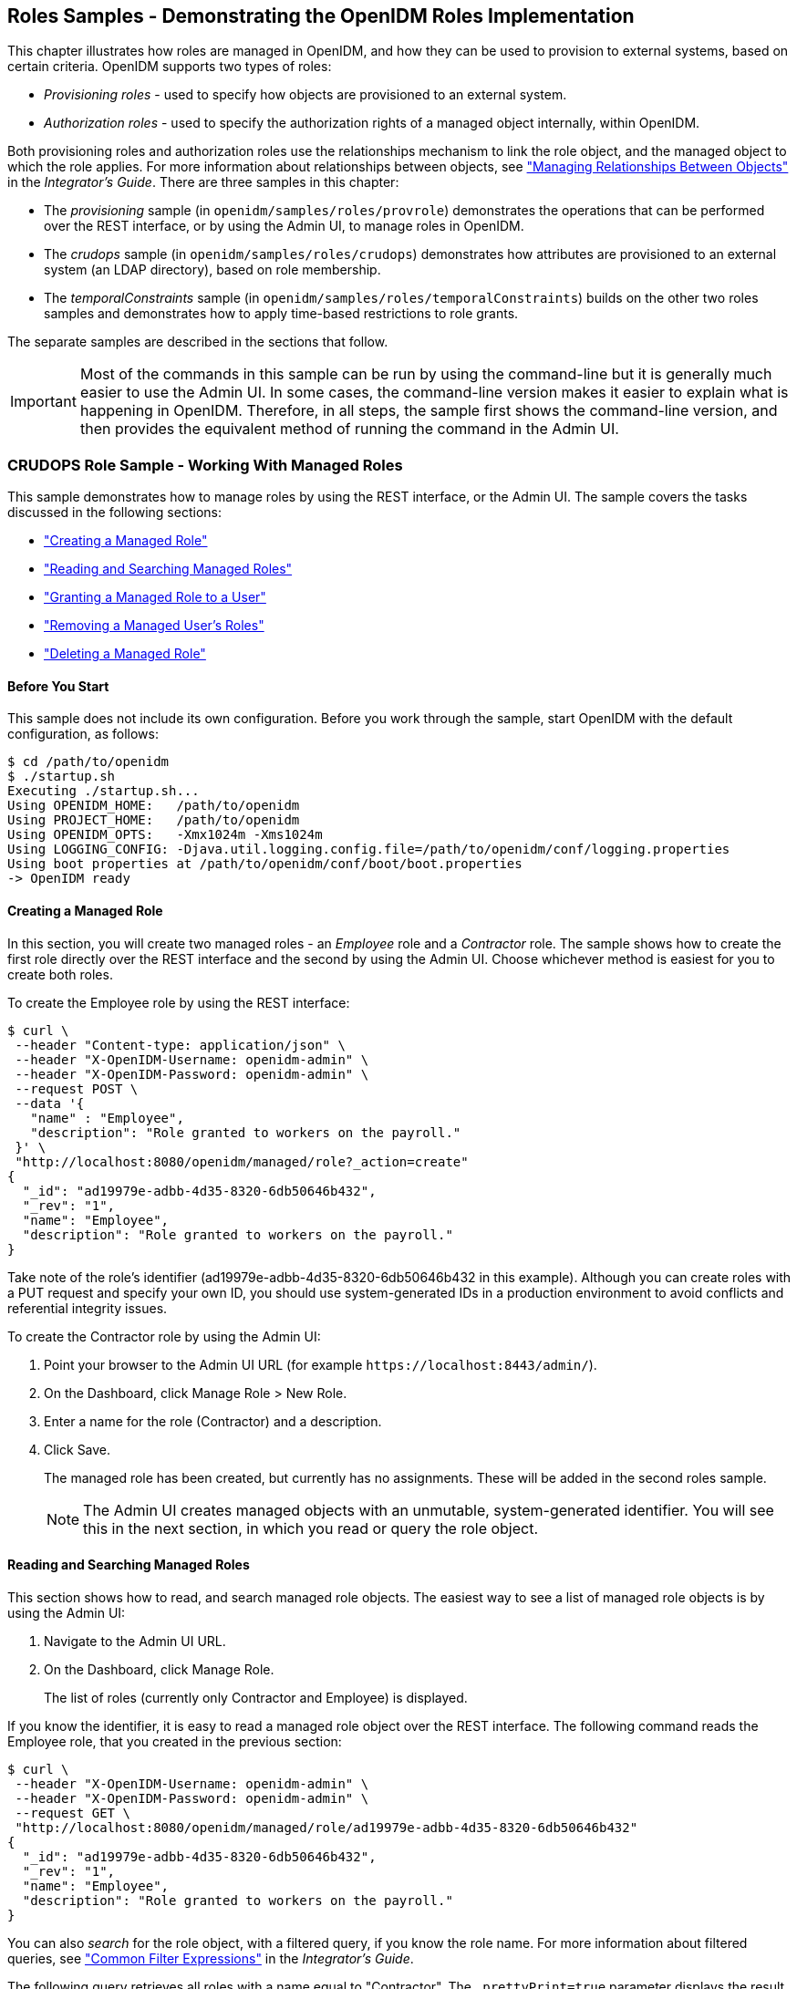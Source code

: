 ////
  The contents of this file are subject to the terms of the Common Development and
  Distribution License (the License). You may not use this file except in compliance with the
  License.
 
  You can obtain a copy of the License at legal/CDDLv1.0.txt. See the License for the
  specific language governing permission and limitations under the License.
 
  When distributing Covered Software, include this CDDL Header Notice in each file and include
  the License file at legal/CDDLv1.0.txt. If applicable, add the following below the CDDL
  Header, with the fields enclosed by brackets [] replaced by your own identifying
  information: "Portions copyright [year] [name of copyright owner]".
 
  Copyright 2017 ForgeRock AS.
  Portions Copyright 2024 3A Systems LLC.
////

:figure-caption!:
:example-caption!:
:table-caption!:


[#chap-roles-sample]
== Roles Samples - Demonstrating the OpenIDM Roles Implementation

This chapter illustrates how roles are managed in OpenIDM, and how they can be used to provision to external systems, based on certain criteria.
OpenIDM supports two types of roles:

* __Provisioning roles__ - used to specify how objects are provisioned to an external system.

* __Authorization roles__ - used to specify the authorization rights of a managed object internally, within OpenIDM.

Both provisioning roles and authorization roles use the relationships mechanism to link the role object, and the managed object to which the role applies. For more information about relationships between objects, see xref:../integrators-guide/chap-users-groups-roles.adoc#managing-relationships["Managing Relationships Between Objects"] in the __Integrator's Guide__.
There are three samples in this chapter:

* The __provisioning__ sample (in `openidm/samples/roles/provrole`) demonstrates the operations that can be performed over the REST interface, or by using the Admin UI, to manage roles in OpenIDM.

* The __crudops__ sample (in `openidm/samples/roles/crudops`) demonstrates how attributes are provisioned to an external system (an LDAP directory), based on role membership.

* The __temporalConstraints__ sample (in `openidm/samples/roles/temporalConstraints`) builds on the other two roles samples and demonstrates how to apply time-based restrictions to role grants.

The separate samples are described in the sections that follow.

[IMPORTANT]
====
Most of the commands in this sample can be run by using the command-line but it is generally much easier to use the Admin UI. In some cases, the command-line version makes it easier to explain what is happening in OpenIDM. Therefore, in all steps, the sample first shows the command-line version, and then provides the equivalent method of running the command in the Admin UI.
====

[#sample-roles-crudops]
=== CRUDOPS Role Sample - Working With Managed Roles

This sample demonstrates how to manage roles by using the REST interface, or the Admin UI. The sample covers the tasks discussed in the following sections:

* xref:#crudops-create-role["Creating a Managed Role"]

* xref:#crudops-read-role["Reading and Searching Managed Roles"]

* xref:#crudops-assign-role["Granting a Managed Role to a User"]

* xref:#crudops-remove-assignment["Removing a Managed User's Roles"]

* xref:#crudops-delete-role["Deleting a Managed Role"]


[#roles-before-you-start]
==== Before You Start

This sample does not include its own configuration. Before you work through the sample, start OpenIDM with the default configuration, as follows:

[source, console]
----
$ cd /path/to/openidm
$ ./startup.sh
Executing ./startup.sh...
Using OPENIDM_HOME:   /path/to/openidm
Using PROJECT_HOME:   /path/to/openidm
Using OPENIDM_OPTS:   -Xmx1024m -Xms1024m
Using LOGGING_CONFIG: -Djava.util.logging.config.file=/path/to/openidm/conf/logging.properties
Using boot properties at /path/to/openidm/conf/boot/boot.properties
-> OpenIDM ready
----


[#crudops-create-role]
==== Creating a Managed Role

In this section, you will create two managed roles - an __Employee__ role and a __Contractor__ role. The sample shows how to create the first role directly over the REST interface and the second by using the Admin UI. Choose whichever method is easiest for you to create both roles.

To create the Employee role by using the REST interface:

[source, console]
----
$ curl \
 --header "Content-type: application/json" \
 --header "X-OpenIDM-Username: openidm-admin" \
 --header "X-OpenIDM-Password: openidm-admin" \
 --request POST \
 --data '{
   "name" : "Employee",
   "description": "Role granted to workers on the payroll."
 }' \
 "http://localhost:8080/openidm/managed/role?_action=create"
{
  "_id": "ad19979e-adbb-4d35-8320-6db50646b432",
  "_rev": "1",
  "name": "Employee",
  "description": "Role granted to workers on the payroll."
}
----
Take note of the role's identifier (ad19979e-adbb-4d35-8320-6db50646b432 in this example). Although you can create roles with a PUT request and specify your own ID, you should use system-generated IDs in a production environment to avoid conflicts and referential integrity issues.

====
To create the Contractor role by using the Admin UI:

. Point your browser to the Admin UI URL (for example `\https://localhost:8443/admin/`).

. On the Dashboard, click Manage Role > New Role.

. Enter a name for the role (Contractor) and a description.

. Click Save.
+
The managed role has been created, but currently has no assignments. These will be added in the second roles sample.
+

[NOTE]
======
The Admin UI creates managed objects with an unmutable, system-generated identifier. You will see this in the next section, in which you read or query the role object.
======

====


[#crudops-read-role]
==== Reading and Searching Managed Roles

This section shows how to read, and search managed role objects.
The easiest way to see a list of managed role objects is by using the Admin UI:

. Navigate to the Admin UI URL.

. On the Dashboard, click Manage Role.
+
The list of roles (currently only Contractor and Employee) is displayed.

If you know the identifier, it is easy to read a managed role object over the REST interface. The following command reads the Employee role, that you created in the previous section:

[source, console]
----
$ curl \
 --header "X-OpenIDM-Username: openidm-admin" \
 --header "X-OpenIDM-Password: openidm-admin" \
 --request GET \
 "http://localhost:8080/openidm/managed/role/ad19979e-adbb-4d35-8320-6db50646b432"
{
  "_id": "ad19979e-adbb-4d35-8320-6db50646b432",
  "_rev": "1",
  "name": "Employee",
  "description": "Role granted to workers on the payroll."
}
----
You can also __search__ for the role object, with a filtered query, if you know the role name. For more information about filtered queries, see xref:../integrators-guide/chap-data.adoc#query-filters["Common Filter Expressions"] in the __Integrator's Guide__.

The following query retrieves all roles with a name equal to "Contractor". The `_prettyPrint=true` parameter displays the result in a format that is easy to read:

[source, console]
----
$ curl \
 --header "X-OpenIDM-Username: openidm-admin" \
 --header "X-OpenIDM-Password: openidm-admin" \
 --request GET \
 "http://localhost:8080/openidm/managed/role?_queryFilter=/name+eq+'Contractor'&_prettyPrint=true"

{
  "result": [
    {
      "_id": "b02d2531-5066-415e-bc90-31fe57e02322",
      "_rev": "1",
      "name": "Contractor",
      "description": "Role granted to contract workers."
    }
  ],
 ...
}
----
To retrieve a list of all the managed roles that have been defined, query the `managed/role` endpoint, as follows:

[source, console]
----
$ curl \
 --header "X-OpenIDM-Username: openidm-admin" \
 --header "X-OpenIDM-Password: openidm-admin" \
 --request GET \
 "http://localhost:8080/openidm/managed/role?_queryFilter=true&_prettyPrint=true"

{
  "result" : [ {
    "_id" : "ad19979e-adbb-4d35-8320-6db50646b432",
    "_rev" : "1",
    "name" : "Employee",
    "description" : "Role granted to workers on the payroll."
  }, {
    "_id" : "b02d2531-5066-415e-bc90-31fe57e02322",
    "_rev" : "1",
    "name" : "Contractor",
    "description" : "Role granted to contract workers."
  } ],
  ...
}
----


[#crudops-assign-role]
==== Granting a Managed Role to a User

For a role to be useful, it must be granted to a managed user. This section creates a new managed user entry, Felicitas Doe, then assigns the Employee role, created in the previous section, to Felicitas's user entry.

====

. Create the user entry over REST, as follows:
+

[source, console]
----
$ curl \
 --header "Content-type: application/json" \
 --header "X-OpenIDM-Username: openidm-admin" \
 --header "X-OpenIDM-Password: openidm-admin" \
 --request POST \
 --data '{
   "mail":"fdoe@example.com",
   "sn":"Doe",
   "telephoneNumber":"555-1234",
   "userName":"fdoe",
   "givenName":"Felicitas",
   "description":"Felicitas Doe",
   "displayName":"fdoe"
   }' \
 "http://localhost:8080/openidm/managed/user?_action=create"
{
  "_id": "837085ae-766e-417c-9b7e-c36eee4352a3",
  "_rev": "1",
  "mail": "fdoe@example.com",
  "sn": "Doe",
  "telephoneNumber": "555-1234",
  "userName": "fdoe",
  "givenName": "Felicitas",
  "description": "Felicitas Doe",
  "displayName": "fdoe",
  "accountStatus": "active",
  "effectiveRoles": [],
  "effectiveAssignments": []
}
----
+
Note that Felicitas has no `effectiveRoles` or `effectiveAssignments` by default.
+

[TIP]
======
Create the user entry in the Admin UI:

* Click Manage User > New User from the Dashboard.

======

. Grant the Employee role to Felicitas's entry by sending a PATCH request to update her entry, and providing a pointer to the role ID:
+

[source, console]
----
$ curl \
 --header "Content-type: application/json" \
 --header "X-OpenIDM-Username: openidm-admin" \
 --header "X-OpenIDM-Password: openidm-admin" \
 --request PATCH \
 --data '[
   {
     "operation" : "add",
     "field" : "/roles/-",
     "value" : {"_ref": "managed/role/ad19979e-adbb-4d35-8320-6db50646b432"}
   }
 ]' \
 "http://localhost:8080/openidm/managed/user/837085ae-766e-417c-9b7e-c36eee4352a3"
{
  "_id": "837085ae-766e-417c-9b7e-c36eee4352a3",
  "_rev": "2",
  "mail": "fdoe@example.com",
  "sn": "Doe",
  "telephoneNumber": "555-1234",
  "userName": "fdoe",
  "givenName": "Felicitas",
  "description": "Felicitas Doe",
  "displayName": "fdoe",
  "accountStatus": "active",
  "effectiveRoles": [
    {
      "_ref": "managed/role/ad19979e-adbb-4d35-8320-6db50646b432"
    }
  ],
  "effectiveAssignments": []
}
----
+

[TIP]
======
Grant the role in the Admin UI:

.. Select Manage > User and click on fdoe's entry.

.. Click Provisioning Roles, select the Employee role and click Add Role.

OR

.. Select Manage > Role and click on the Employee Role.

.. Select the Role Members tab, click Add Role Members, browse for fdoe's entry, and click Add.

======

. Now, query Felicitas's entry to return her `roles` and __effectiveRoles__.
+
The `effectiveRoles` property is a virtual property whose value is calculated based on the roles that have been granted to a user, either manually as in this example, or dynamically, through a script or condition. For more information about dynamically granted roles, see xref:../integrators-guide/chap-users-groups-roles.adoc#granting-roles-dynamically["Granting Roles Dynamically"] in the __Integrator's Guide__.
+

[source, console]
----
$ curl \
 --header "X-OpenIDM-Username: openidm-admin" \
 --header "X-OpenIDM-Password: openidm-admin" \
 --request GET \
 "http://localhost:8080/openidm/managed/user?_queryFilter=/givenName+eq+'Felicitas'&_fields=_id,userName,roles,effectiveRoles"
{
  "result" : [ {
    "_id" : "837085ae-766e-417c-9b7e-c36eee4352a3",
    "_rev" : "2",
    "userName" : "fdoe",
    "roles" : [ {
      "_ref": "managed/role/ad19979e-adbb-4d35-8320-6db50646b432",
      "_refProperties": {
        "_id": "4a42cd0b-d5d0-47e9-81e7-513aed74f6bc",
        "_rev": "1"
      } ],
    "effectiveRoles" : [ {
      "_ref" : "managed/role/ad19979e-adbb-4d35-8320-6db50646b432"
    } ]
  } ],
...
}
----
+
Note that Felicitas's `roles` and `effectiveRoles` attributes both show the reference to the `Employee` role ID.

====


[#crudops-remove-assignment]
==== Removing a Managed User's Roles

Imagine that the Employee role was erroneously granted to Felicitas, and must be removed from her user entry.

To remove a granted role from a managed user, send a DELETE request to the user entry, specifying the ID of the __relationship__ that must be removed. Note that this is not the ID of the role.

The request to remove the Employee role from Felicitas's entry is as follows:

[source, console]
----
$ curl \
 --header "X-OpenIDM-Username: openidm-admin" \
 --header "X-OpenIDM-Password: openidm-admin" \
 --request DELETE \
 "http://localhost:8080/openidm/managed/user/837085ae-766e-417c-9b7e-c36eee4352a3/roles/4a42cd0b-d5d0-47e9-81e7-513aed74f6bc"
{
  "_ref": "managed/role/ad19979e-adbb-4d35-8320-6db50646b432",
  "_refProperties": {
    "_id": "4a42cd0b-d5d0-47e9-81e7-513aed74f6bc",
    "_rev": "1"
  }
}
----
If you query Felicitas's entry again, you will notice that her `roles` and `effectiveRoles` properties are now empty:

[source, console]
----
$ curl \
 --header "X-OpenIDM-Username: openidm-admin" \
 --header "X-OpenIDM-Password: openidm-admin" \
 --request GET \
 "http://localhost:8080/openidm/managed/user?_queryFilter=/givenName+eq+'Felicitas'&_fields=_id,userName,roles,effectiveRoles"
{
  "result" : [ {
    "_id" : "837085ae-766e-417c-9b7e-c36eee4352a3",
    "_rev" : "2",
    "userName" : "fdoe",
    "roles": [],
    "effectiveRoles": []
  } ],
...
}
----
There are other methods to remove a granted role from a user over the REST interface. These are described in xref:../integrators-guide/chap-users-groups-roles.adoc#delete-role-user["Deleting a User's Roles"] in the __Integrator's Guide__.

[TIP]
====
You can also remove the granted role from fdoe's entry in the Admin UI as follows:

. Select Manage > User and click on fdoe's entry.

. On the Provisioning Roles tab, click the checkbox next to the Employee role and click Remove Selected Provisioning Roles.

====


[#crudops-delete-role]
==== Deleting a Managed Role

The final step in basic role management is to remove an existing role. In this section, we will remove the Contractor role we created previously.

Note that it is not possible to remove a role that is already granted to a user. To demonstrate this, we temporarily grant the Contractor role to Felicitas.

====

. Assign the Contractor role to Felicitas, either by using the Admin UI, as described previously, or over the REST interface. If you use the REST interface, you will need to remember the system-generated identifier that was output when you queried the roles.
+

[source, console]
----
$ curl \
 --header "Content-type: application/json" \
 --header "X-OpenIDM-Username: openidm-admin" \
 --header "X-OpenIDM-Password: openidm-admin" \
 --request PATCH \
 --data '[
   {
     "operation" : "add",
     "field" : "/roles/-",
     "value" : {"_ref": "managed/role/b02d2531-5066-415e-bc90-31fe57e02322"}
   }
 ]' \
 "http://localhost:8080/openidm/managed/user/837085ae-766e-417c-9b7e-c36eee4352a3"
{
  "_id": "837085ae-766e-417c-9b7e-c36eee4352a3",
  "_rev": "4",
  "mail": "fdoe@example.com",
  "sn": "Doe",
  "telephoneNumber": "555-1234",
  "userName": "fdoe",
  "givenName": "Felicitas",
  "description": "Felicitas Doe",
  "displayName": "fdoe",
  "accountStatus": "active",
  "effectiveRoles": [
    {
      "_ref": "managed/role/b02d2531-5066-415e-bc90-31fe57e02322"
    }
  ],
  "effectiveAssignments": []
}
----

. Now, try to delete the Contractor role:
+

[source, console]
----
$ curl \
 --header "X-OpenIDM-Username: openidm-admin" \
 --header "X-OpenIDM-Password: openidm-admin" \
 --request DELETE \
 "http://localhost:8080/openidm/managed/role/b02d2531-5066-415e-bc90-31fe57e02322"
{
  "code": 409,
  "reason": "Conflict",
  "message": "Cannot delete a role that is currently granted"
}
----
+
As you can see from the previous output, it is not possible to delete a role that is still granted to a user.

. Remove the role from Felicitas's entry, either by using the Admin UI (as described previously), or by using a DELETE request, specifying the ID of the __relationship__ that must be removed. Note that this is not the ID of the role. You will need to read Felicitas's `roles` property to obtain the relationship ID:
+

[source, console]
----
$ curl \
 --header "X-OpenIDM-Username: openidm-admin" \
 --header "X-OpenIDM-Password: openidm-admin" \
 --request GET \
 "http://localhost:8080/openidm/managed/user?_queryFilter=/givenName+eq+'Felicitas'&_fields=_id,userName,roles,effectiveRoles"
{
  "result" : [ {
    "_id" : "837085ae-766e-417c-9b7e-c36eee4352a3",
    "_rev" : "3",
    "userName" : "fdoe",
    "roles" : [ {
      "_ref": "managed/role/b02d2531-5066-415e-bc90-31fe57e02322",
      "_refProperties": {
        "_id": "93703eff-a7ef-4cf3-80b1-f86fa3607978",
        "_rev": "1"
      } ],
    "effectiveRoles" : [ {
      "_ref" : "managed/role/b02d2531-5066-415e-bc90-31fe57e02322"
    } ]
  } ],
...
}
----
+
In this example, the relationship ID is 93703eff-a7ef-4cf3-80b1-f86fa3607978.
+
The following request removes the Contractor role from Felicitas's entry:
+

[source, console]
----
$ curl \
 --header "X-OpenIDM-Username: openidm-admin" \
 --header "X-OpenIDM-Password: openidm-admin" \
 --request DELETE \
 "http://localhost:8080/openidm/managed/user/837085ae-766e-417c-9b7e-c36eee4352a3/roles/93703eff-a7ef-4cf3-80b1-f86fa3607978"
{
  "_ref": "managed/role/b02d2531-5066-415e-bc90-31fe57e02322",
  "_refProperties": {
    "_id": "93703eff-a7ef-4cf3-80b1-f86fa3607978",
    "_rev": "1"
  }
}
----

. Now that no users are granted the Contractor role, you can delete the role as follows:
+

[source, console]
----
$ curl \
 --header "X-OpenIDM-Username: openidm-admin" \
 --header "X-OpenIDM-Password: openidm-admin" \
 --request DELETE \
 "http://localhost:8080/openidm/managed/role/b02d2531-5066-415e-bc90-31fe57e02322"
{
  "_id": "b02d2531-5066-415e-bc90-31fe57e02322",
  "_rev": "1",
  "name": "Contractor",
  "description": "Role granted to contract workers."
}
----
+
The DELETE operation returns the complete role entry.
+

[TIP]
======
Delete the Contractor role by using the Admin UI:

.. Select Manage > Role.

.. Select the Contractor role and click Delete Selected.

======

. Verify that the Contractor role has been deleted by querying the list of managed role objects:
+

[source, console]
----
$ curl \
 --header "X-OpenIDM-Username: openidm-admin" \
 --header "X-OpenIDM-Password: openidm-admin" \
 --request GET \
 "http://localhost:8080/openidm/managed/role?_queryFilter=true&_prettyPrint=true"
{
  "result": [
    {
      "_id": "ad19979e-adbb-4d35-8320-6db50646b432",
      "_rev": "1",
      "name": "Employee",
      "description": "Role granted to workers on the payroll."
    }
  ],
  ...
}
----
+
Note that only the Employee role remains.
+

[TIP]
======
List the remaining role objects in the Admin UI by clicking Manage > Role.
======

====
This concludes the basic role management operations. In the next section, you will see how to add assignments to roles, and how those assignments are used to provision users to external systems.



[#more-sample-roles-prov]
=== Provisioning Role Sample - Provisioning to an LDAP Server

The main purpose of OpenIDM roles is to provision a set of attributes, based on a managed user's role membership.

This sample builds on what you learnt in the previous sample, and you will create the same Employee and Contractor roles that were described in that sample. This sample also builds on Sample 2b (described in xref:chap-ldap-samples.adoc#more-sample-2b["Sample 2b - LDAP Two Way"]), and provisions users from the managed user repository to an OpenDJ directory.

The sample assumes a company, example.com. As an __Employee__ of example.com, a user should be added to two groups in OpenDJ - the Employees group and the Chat Users group (presumably to access certain internal applications). As a __Contractor__, a user should be added only to the Contractors group in OpenDJ. A user's employee type must also be set correctly in OpenDJ, based on the role that is granted to the user.

[#external-ldap-config-roles-prov]
==== External LDAP Configuration

Configure OpenDJ as for sample 2 (see xref:chap-ldap-samples.adoc#external-ldap-config-2["LDAP Server Configuration"]). The LDAP user must have write access to create users from OpenIDM on the LDAP server. When you set up the LDAP server, import the LDIF file for this sample (`openidm/samples/roles/provrole/data/Example.ldif).`


[#install-sample-roles-prov]
==== Before You Start

This section sets up the scenario by performing the following tasks:

. Start OpenIDM with the configuration for the provisioning roles sample.

. Create the Employee and Contractor roles that you created in the previous sample.

. Reconcile the managed user repository with the user entries in the LDAP server.


====

. Prepare OpenIDM as described in xref:chap-overview.adoc#preparing-openidm["Preparing OpenIDM"], then start OpenIDM with the configuration for the Provisioning sample.
+

[source, console]
----
$ cd /path/to/openidm
----
+

[source, console]
----
$ startup.sh -p samples/roles/provrole
----

. Create the Employee and Contractor roles, either by using the Admin UI (as described in the previous sample), or by running the following commands:
+

[source, console]
----
$ curl \
 --header "Content-type: application/json" \
 --header "X-OpenIDM-Username: openidm-admin" \
 --header "X-OpenIDM-Password: openidm-admin" \
 --request POST \
 --data '{
   "name" : "Employee",
   "description": "Role granted to workers on the payroll."
 }' \
 "http://localhost:8080/openidm/managed/role?_action=create"
{
  "_id" : "2902afd5-155a-49c0-9dd9-7e6bfcf1708a",
  "_rev" : "1",
  "name" : "Employee",
  "description" : "Role granted to workers on the payroll."
}
----
+

[source, console]
----
$ curl \
 --header "Content-type: application/json" \
 --header "X-OpenIDM-Username: openidm-admin" \
 --header "X-OpenIDM-Password: openidm-admin" \
 --request POST \
 --data '{
   "name" : "Contractor",
   "description": "Role granted to contract workers."
 }' \
 "http://localhost:8080/openidm/managed/role?_action=create"
{
  "_id": "e7f649ad-8013-4673-a52a-bdcac7483111",
  "_rev": "1",
  "name": "Contractor",
  "description": "Role granted to contract workers."
}
----
+
Note the IDs of these two roles because you will use them in the commands that follow.

. Reconcile the repository.
+
The `sync.json` configuration file for this sample includes two mappings: `systemLdapAccounts_managedUser`, which synchronizes users from the source LDAP server with the target OpenIDM repository; and `managedUser_systemLdapAccounts`, which synchronizes changes from the OpenIDM repository with the LDAP server.
+
Run a reconciliation operation for the first mapping, either by using the Admin UI, or over the REST interface:
+

* To use the Admin UI, select Configure > Mapping, click on the first mapping (System/Ldap/Account --> Managed User) and click Reconcile Now.

* To use the REST interface, run the following command:
+

[source, console]
----
$ curl \
 --header "X-OpenIDM-Username: openidm-admin" \
 --header "X-OpenIDM-Password: openidm-admin" \
 --request POST \
 "http://localhost:8080/openidm/recon?_action=recon&mapping=systemLdapAccounts_managedUser&waitForCompletion=true"
{
  "_id": "b5c535f8-5c1f-44dc-afa3-40d4f9984925-24",
  "state": "SUCCESS"
}
----


====
The sample is now ready to demonstrate provisioning roles.


[#run-sample-roles-prov]
==== Run the Sample

This section assumes that you have reconciled the managed user repository to populate it with the users from the LDAP server, and that you have created the Employee and Contractor roles.
This part of the sample demonstrates the following features of the OpenIDM roles implementation:

* xref:#provrole-add-assignments["Adding Assignments to a Role Definition"]

* xref:#provrole-effective-assignments["Granting a Role to a User and Observing that User's Role Assignments"]

* xref:#provrole-propagate-assignments["Propagating Assignments to an External System"]

* xref:#provrole-remove-role["Removing a Role Grant From a User and Observing That User's Role Assignments"]


[#provrole-add-assignments]
===== Adding Assignments to a Role Definition

A role __assignment__ is the logic that provisions a managed user to an external system, based on some criteria. The most common use case of a role assignment is the provisioning of specific attributes to an external system, based on the role or roles that the managed user has been granted. Assignments are sometimes called __entitlements__. For more information about assignments, see xref:../integrators-guide/chap-users-groups-roles.adoc#working-with-role-assignments["Working With Role Assignments"] in the __Integrator's Guide__.

In this section, you will create assignments and add them to the two roles that you created previously. This section assumes the following scenario:

example.com's policy requires that every employee has the correct value for their `employeeType` in their corporate directory (OpenDJ).

====

. Display the roles that you created in the previous section:
+

[source, console]
----
$ curl \
 --header "X-OpenIDM-Username: openidm-admin" \
 --header "X-OpenIDM-Password: openidm-admin" \
 --request GET \
 "http://localhost:8080/openidm/managed/role?_queryFilter=true"
{
  "result" : [
   {
      "_id" : "2902afd5-155a-49c0-9dd9-7e6bfcf1708a",
      "_rev" : "1",
      "name" : "Employee",
      "description" : "Role granted to workers on the payroll."
   },
   {
     "_id" : "e7f649ad-8013-4673-a52a-bdcac7483111",
     "_rev" : "1",
     "name" : "Contractor",
     "description" : "Role granted to contract workers."
   }
 ],
...
}
----
+

[TIP]
======
Display the roles in the Admin UI by selecting Manage > Role.
======

. Create a new managed assignment named Employee.
+
The assignment is specifically for the mapping from the managed user repository to the LDAP server. The assignment sets the value of the `employeeType` attribute on the LDAP server to `Employee`:
+

[source, console]
----
$ curl \
 --header "X-OpenIDM-Username: openidm-admin" \
 --header "X-OpenIDM-Password: openidm-admin" \
 --header "Content-type: application/json" \
 --request POST \
 --data '{
   "name" : "Employee",
   "description": "Assignment for employees.",
   "mapping" : "managedUser_systemLdapAccounts",
   "attributes": [
     {
       "name": "employeeType",
       "value": "Employee",
       "assignmentOperation" : "mergeWithTarget",
       "unassignmentOperation" : "removeFromTarget"
     }
   ]
 }' \
 "http://localhost:8080/openidm/managed/assignment?_action=create"
{
  "_id": "f2830b80-6ab8-416b-b219-d3bf2efd0ed3",
  "_rev": "1",
  "name": "Employee",
  "description": "Assignment for employees.",
  "mapping": "managedUser_systemLdapAccounts",
  "attributes": [
    {
      "name": "employeeType",
      "value": "Employee",
      "assignmentOperation": "mergeWithTarget",
      "unassignmentOperation": "removeFromTarget"
    }
  ]
}
----
+

[TIP]
======
Create the assignment in the Admin UI:

.. Select Manage > Assignment, and click New Assignment.

.. Enter a name and description for the assignment, and select the mapping for which the assignment is applied (managedUser_systemLdapAccounts).

.. Click Add Assignment.

.. Select the Attributes tab, and click Add an Attribute.

.. Select employeeType, and enter the value Employee.

.. Click Save.

======

. Add the assignment to the Employee role that you created previously.
+
Assignments are implemented as __relationship objects__. This means that you add an assignment to a role by __referencing__ the assignment in the role's `assignments` field:
+
This command patches the Employee role to update its `assignments` field.
+

[source, console]
----
$ curl \
 --header "Content-type: application/json" \
 --header "X-OpenIDM-Username: openidm-admin" \
 --header "X-OpenIDM-Password: openidm-admin" \
 --request PATCH \
 --data '[
   {
     "operation" : "add",
     "field" : "/assignments/-",
     "value" : { "_ref": "managed/assignment/f2830b80-6ab8-416b-b219-d3bf2efd0ed3"}
   }
 ]' \
 "http://localhost:8080/openidm/managed/role/2902afd5-155a-49c0-9dd9-7e6bfcf1708a"
{
  "_id": "2902afd5-155a-49c0-9dd9-7e6bfcf1708a",
  "_rev": "2",
  "name": "Employee",
  "description": "Role granted to workers on the payroll."
}
----
+

[TIP]
======
Add the assignment to the role in the Admin UI:

.. Select Manage > Role, and select the Employee role.

.. On the Managed Assignments tab, click Add Managed Assignments.

.. Select the Employee assignment and click Add.

======

====


[#provrole-effective-assignments]
===== Granting a Role to a User and Observing that User's Role Assignments

When a role is granted to a user (by updating the users `roles` property), any assignments that are referenced by the role are automatically referenced in the user's `assignments` property.

In this section, we will grant the Employee role we created previously to the user Barbara Jensen, who was created in the managed/user repository during the reconciliation from OpenDJ.

====

. Before you can update Barbara Jensen's entry, determine the identifier of her entry by querying her username, `bjensen`, and requesting only her `_id` field:
+

[source, console]
----
$ curl \
 --header "X-OpenIDM-Username: openidm-admin" \
 --header "X-OpenIDM-Password: openidm-admin" \
 --request GET \
 "http://localhost:8080/openidm/managed/user?_queryFilter=/userName+eq+'bjensen'&_fields=_id"

{
  "result" : [ {
    "_id" : "2c7daf46-d3ce-4bc5-9790-b44113bca8e7",
    "_rev" : "1"
  } ],
  ...
}
----
+
From the output, you can see that bjensen's `_id` is `2c7daf46-d3ce-4bc5-9790-b44113bca8e7`. (This unique ID will obviously be different in your command output.)

. Update bjensen's entry by adding a reference to the ID of the Employee role as a value of her `roles` attribute:
+

[source, console]
----
$ curl \
 --header "X-OpenIDM-Username: openidm-admin" \
 --header "X-OpenIDM-Password: openidm-admin" \
 --header "Content-type: application/json" \
 --request PATCH \
 --data '[
     {
         "operation" : "add",
         "field" : "/roles/-",
         "value" : { "_ref": "managed/role/2902afd5-155a-49c0-9dd9-7e6bfcf1708a" }
     }
 ]' \
 "http://localhost:8080/openidm/managed/user/2c7daf46-d3ce-4bc5-9790-b44113bca8e7"
{
  "_id": "2c7daf46-d3ce-4bc5-9790-b44113bca8e7",
  "_rev": "4",
  "displayName": "Barbara Jensen",
  "description": "Created for OpenIDM",
  "givenName": "Barbara",
  "mail": "bjensen@example.com",
  "telephoneNumber": "1-360-229-7105",
  "sn": "Jensen",
  "userName": "bjensen",
  "accountStatus": "active",
  "effectiveRoles": [
    {
      "_ref": "managed/role/2902afd5-155a-49c0-9dd9-7e6bfcf1708a"
    }
  ],
  "effectiveAssignments": [
    {
      "name": "Employee",
      "description": "Assignment for employees.",
      "mapping": "managedUser_systemLdapAccounts",
      "attributes": [
        {
          "name": "employeeType",
          "value": "Employee",
          "assignmentOperation": "mergeWithTarget",
          "unassignmentOperation": "removeFromTarget"
        }
      ],
      "_id": "f2830b80-6ab8-416b-b219-d3bf2efd0ed3",
      "_rev": "1"
    }
  ]
}
----
+

[TIP]
======
Assign the role to bjensen by using the Admin UI:

.. Select Manage > User, and click on bjensen's entry.

.. On the Provisioning Roles tab, click Add Provisioning Roles.

.. Select the Employee role and click Add.

======

. Take a closer look at bjensen's entry, specifically at her roles, effective roles and effective assignments:
+

[source, console]
----
$ curl \
 --header "X-OpenIDM-Username: openidm-admin" \
 --header "X-OpenIDM-Password: openidm-admin" \
 --request GET \
 "http://localhost:8080/openidm/managed/user?_queryFilter=/userName+eq+'bjensen'&_fields=_id,userName,roles,effectiveRoles,effectiveAssignments"
{
  "result": [
    {
      "_id": "2c7daf46-d3ce-4bc5-9790-b44113bca8e7",
      "_rev": "4",
      "userName": "bjensen",
      "roles": [
        {
          "_ref": "managed/role/2902afd5-155a-49c0-9dd9-7e6bfcf1708a",
          "_refProperties": {
            "_id": "b1c29213-e726-466a-9051-e9bb4e593331",
            "temporalConstraints": [],
            "_grantType": "",
            "_rev": "2"
          }
        }
      ],
      "effectiveRoles": [
        {
          "_ref": "managed/role/2902afd5-155a-49c0-9dd9-7e6bfcf1708a"
        }
      ],
      "effectiveAssignments": [
        {
          "name": "Employee",
          "description": "Assignment for employees.",
          "mapping": "managedUser_systemLdapAccounts",
          "attributes": [
            {
              "name": "employeeType",
              "value": "Employee",
              "assignmentOperation": "mergeWithTarget",
              "unassignmentOperation": "removeFromTarget"
            }
          ],
          "_id": "f2830b80-6ab8-416b-b219-d3bf2efd0ed3",
          "_rev": "1"
        }
      ]
    }
  ],
  ...
}
----
+
Note that bjensen now has the calculated property `effectiveAssignments`, which includes the set of assignments that pertains to any user with the Employee role. Currently the assignment lists the `employeeType` attribute.
+
In the next section, you will see how the assignment is used to set the value of the `employeeType` attribute in the LDAP server.

====


[#provrole-propagate-assignments]
===== Propagating Assignments to an External System

This section provides a number of steps that show how effective assignments are propagated out to the external systems associated with their mappings.

====

. Verify that bjensen's `employeeType` has been set correctly in the OpenDJ.
+
Because implicit synchronization is enabled by default in OpenIDM, any changes made to a managed user object are pushed out to all the external systems for which mappings are configured.
+
So, because bjensen has an effective assignment that sets an attribute in her LDAP entry, you should immediately see the resulting change in her LDAP entry.
+
To verify that her entry has changed, run an `ldapsearch` on her entry and check the value of her `employeeType` attribute.
+

[NOTE]
======
This command assumes that you are using the `ldapsearch` provided with OpenDJ (`opendj/bin/ldapsearch`).
======
+

[source, console]
----
$ ldapsearch \
 --port 1389 \
 --hostname localhost \
 --baseDN "dc=example,dc=com" \
 --bindDN "cn=Directory Manager" \
 --bindPassword password \
 --searchScope sub \
 "(uid=bjensen)" dn uid employeeType
dn: uid=bjensen,ou=People,dc=example,dc=com
uid: bjensen
employeeType: Employee
----
+
Note that bjensen's `employeeType` attribute is correctly set to `Employee`.
+

[TIP]
======
You can also check bjensen's LDAP entry by using the OpenDJ Control Panel (`opendj/bin/control-panel`):

image::images/dj-control-panel.png[]
======

. To observe how a managed user's roles can be used to provision group membership in an external directory, we add the groups that an Employee and a Contractor should have in the corporate directory (OpenDJ) as assignment attributes of the respective roles.
+
First, look at the current `assignments` of the Employee role again:
+

[source, console]
----
$ curl \
 --header "X-OpenIDM-Username: openidm-admin" \
 --header "X-OpenIDM-Password: openidm-admin" \
 --request GET \
 "http://localhost:8080/openidm/managed/role/2902afd5-155a-49c0-9dd9-7e6bfcf1708a?_fields=assignments,name"
{
  "_id": "2902afd5-155a-49c0-9dd9-7e6bfcf1708a",
  "_rev": "2",
  "assignments": [
    {
      "_ref": "managed/assignment/f2830b80-6ab8-416b-b219-d3bf2efd0ed3",
      "_refProperties": {
        "_id": "c0005ecb-9dda-4db1-8660-a723b8237f16",
        "temporalConstraints": [],
        "_grantType": "",
        "_rev": "1"
      }
    }
  ],
  "name": "Employee"
}
----
+
To update the `groups` attribute in bjensen's LDAP entry, you do not need to create a __new__ assignment. You simply need to add the attribute for LDAP groups to the assignment with ID `f2830b80-6ab8-416b-b219-d3bf2efd0ed3`:
+

[source, console]
----
$ curl \
 --header "Content-type: application/json" \
 --header "X-OpenIDM-Username: openidm-admin" \
 --header "X-OpenIDM-Password: openidm-admin" \
 --request PATCH \
 --data '[
     {
         "operation" : "add",
         "field" : "/attributes/-",
         "value" : {
             "name": "ldapGroups",
             "value": [
                 "cn=Employees,ou=Groups,dc=example,dc=com",
                 "cn=Chat Users,ou=Groups,dc=example,dc=com"
             ],
             "assignmentOperation" : "mergeWithTarget",
             "unassignmentOperation" : "removeFromTarget"
         }
     }
 ]' \
 "http://localhost:8080/openidm/managed/assignment/f2830b80-6ab8-416b-b219-d3bf2efd0ed3"

{
  "_id": "f2830b80-6ab8-416b-b219-d3bf2efd0ed3",
  "_rev": "2",
  "name": "Employee",
  "description": "Assignment for employees.",
  "mapping": "managedUser_systemLdapAccounts",
  "attributes": [
    {
      "name": "employeeType",
      "value": "Employee",
      "assignmentOperation": "mergeWithTarget",
      "unassignmentOperation": "removeFromTarget"
    },
    {
      "name": "ldapGroups",
      "value": [
        "cn=Employees,ou=Groups,dc=example,dc=com",
        "cn=Chat Users,ou=Groups,dc=example,dc=com"
      ],
      "assignmentOperation": "mergeWithTarget",
      "unassignmentOperation": "removeFromTarget"
    }
  ]
}
----
+
So, the Employee assignment now sets two attributes on the LDAP system - the `employeeType` attribute, and the `ldapGroups` attribute.
+

[TIP]
======
To add more attributes to the Employee assignment in the Admin UI:

.. Select Manage > Assignment, and click on the Employee assignment.

.. On the Attributes tab, select Add an attribute and select the ldapGroups attribute.

.. Enter the values
+

[source]
----
cn=Employees,ou=Groups,dc=example,dc=com
----
+
and
+

[source]
----
cn=Chat Users,ou=Groups,dc=example,dc=com
----
+
and click Save.

======

. With the implicit synchronization between the managed user repository and OpenDJ, bjensen should now be a member of the `cn=Employees` and `cn=Chat Users` groups in LDAP.
+
You can verify this with the following `ldapsearch` command. This command returns bjensen's group membership, in her `isMemberOf` attribute.
+

[source, console]
----
$ ldapsearch \
 --port 1389 \
 --hostname localhost \
 --baseDN "dc=example,dc=com" \
 --bindDN "cn=Directory Manager" \
 --bindPassword password \
 --searchScope sub \
 "(uid=bjensen)" dn uid employeeType isMemberOf

dn: uid=bjensen,ou=People,dc=example,dc=com
uid: bjensen
employeeType: Employee
isMemberOf: cn=openidm2,ou=Groups,dc=example,dc=com
isMemberOf: cn=Chat Users,ou=Groups,dc=example,dc=com
isMemberOf: cn=Employees,ou=Groups,dc=example,dc=com
----
+
You can also check bjensen's group membership by using the OpenDJ Control Panel (as shown previously), or by querying her object in the LDAP system, over the REST interface:
+

[source, console]
----
$ curl \
 --header "X-OpenIDM-Username: openidm-admin" \
 --header "X-OpenIDM-Password: openidm-admin" \
 --request GET \
 "http://localhost:8080/openidm/system/ldap/account?_queryFilter=/uid+sw+'bjensen'&_fields=dn,uid,employeeType,ldapGroups"
{
  "result" : [ {
    "_id" : "uid=bjensen,ou=People,dc=example,dc=com",
    "dn" : "uid=bjensen,ou=People,dc=example,dc=com",
    "uid" : "bjensen",
    "employeeType" : "Employee",
    "ldapGroups" : [
       "cn=openidm2,ou=Groups,dc=example,dc=com",
       "cn=Employees,ou=Groups,dc=example,dc=com",
       "cn=Chat Users,ou=Groups,dc=example,dc=com"
    ]
  } ],
  ...
}
----
+
In the original LDIF file, bjensen was already a member of the openidm2 group. You can ignore this group for the purposes of this sample.
+

[TIP]
======
Use the Admin UI to see bjensen's LDAP groups as follows:

.. Select Manage > User, and select bjensen's entry.

.. On the Linked Systems tab, scroll down to the ldapGroups item.

======

. Now, create a new assignment that will apply to Contract employees, and add that assignment to the Contractor role.
+
Create the Contractor assignment with the following command. This assignment sets the value of the `employeeType` attribute to `Contractor`, and updates the user's `ldapGroups` attribute to include the `cn=Contractors` group:
+

[source, console]
----
$ curl \
 --header "Content-type: application/json" \
 --header "X-OpenIDM-Username: openidm-admin" \
 --header "X-OpenIDM-Password: openidm-admin" \
 --request POST \
 --data '{
     "name" : "Contractor",
     "description": "Contractor assignment for contract workers.",
     "mapping": "managedUser_systemLdapAccounts",
     "attributes": [
         {
             "name": "ldapGroups",
             "value": [
                 "cn=Contractors,ou=Groups,dc=example,dc=com"
             ],
             "assignmentOperation" : "mergeWithTarget",
             "unassignmentOperation" : "removeFromTarget"
         },
         {
             "name": "employeeType",
             "value": "Contractor",
             "assignmentOperation" : "mergeWithTarget",
             "unassignmentOperation" : "removeFromTarget"
         }
     ]
 }' \
 "http://localhost:8080/openidm/managed/assignment?_action=create"
{
  "_id": "7536e234-1268-482d-8459-24c8ef832def",
  "_rev": "1",
  "name": "Contractor",
  "description": "Contractor assignment for contract workers.",
  "mapping": "managedUser_systemLdapAccounts",
  "attributes": [
    {
      "name": "ldapGroups",
      "value": [
        "cn=Contractors,ou=Groups,dc=example,dc=com"
      ],
      "assignmentOperation": "mergeWithTarget",
      "unassignmentOperation": "removeFromTarget"
    },
    {
      "name": "employeeType",
      "value": "Contractor",
      "assignmentOperation": "mergeWithTarget",
      "unassignmentOperation": "removeFromTarget"
    }
  ]
}
----
+
Note the ID of the Contractor assignment (7536e234-1268-482d-8459-24c8ef832def in this example).
+

[TIP]
======
Create the assignment by using the Admin UI, as described in xref:#provrole-add-assignments["Adding Assignments to a Role Definition"]).
======

. Now, add the Contractor assignment to the Contractor role (ID e7f649ad-8013-4673-a52a-bdcac7483111 in this example):
+

[source, console]
----
$ curl \
 --header "Content-type: application/json" \
 --header "X-OpenIDM-Username: openidm-admin" \
 --header "X-OpenIDM-Password: openidm-admin" \
 --request PATCH \
 --data '[
     {
         "operation" : "add",
         "field" : "/assignments/-",
         "value" : {
             "_ref" : "managed/assignment/7536e234-1268-482d-8459-24c8ef832def"
         }
     }
 ]' \
 "http://localhost:8080/openidm/managed/role/e7f649ad-8013-4673-a52a-bdcac7483111"
{
  "_id": "e7f649ad-8013-4673-a52a-bdcac7483111",
  "_rev": "2",
  "name": "Contractor",
  "description": "Role granted to contract workers."
}
----
+

[TIP]
======
Add the Contractor assignment to the Contractor role in the Admin UI, as follows:

.. Select Manage > Role, and select the Contractor role.

.. On the Managed Assignments tab, click Add Managed Assignment.

.. Select the Contractor assignment from the dropdown list, and click Add.

======

. Next, we need to grant the Contractor role to user jdoe. Before we can patch jdoe's entry, we need to know his system-generated ID. To obtain the ID, query jdoe's entry as follows:
+

[source, console]
----
$ curl \
 --header "X-OpenIDM-Username: openidm-admin" \
 --header "X-OpenIDM-Password: openidm-admin" \
 --request GET \
 "http://localhost:8080/openidm/managed/user?_queryFilter=/userName+eq+'jdoe'&_fields=_id"

{
  "result": [
    {
      "_id": "92680be0-82f9-4297-9e00-c35c7cf700d2",
      "_rev": "2"
    }
  ],
  ...
}
----
+
From the output, you can see that jdoe's `_id` is `92680be0-82f9-4297-9e00-c35c7cf700d2`. (This unique ID will obviously be different in your command output.)

. Update jdoe's entry by adding a reference to the ID of the Contractor role (e7f649ad-8013-4673-a52a-bdcac7483111) as a value of his `roles` attribute:
+

[source, console]
----
$ curl \
 --header "Content-type: application/json" \
 --header "X-OpenIDM-Username: openidm-admin" \
 --header "X-OpenIDM-Password: openidm-admin" \
 --request PATCH \
 --data '[
     {
         "operation" : "add",
         "field" : "/roles/-",
         "value" : {
             "_ref": "managed/role/e7f649ad-8013-4673-a52a-bdcac7483111"
         }
     }
 ]' \
 "http://localhost:8080/openidm/managed/user/92680be0-82f9-4297-9e00-c35c7cf700d2"
{
  "_id": "92680be0-82f9-4297-9e00-c35c7cf700d2",
  "_rev": "4",
  "displayName": "John Doe",
  "description": "Created for OpenIDM",
  "givenName": "John",
  "mail": "jdoe@example.com",
  "telephoneNumber": "1-415-599-1100",
  "sn": "Doe",
  "userName": "jdoe",
  "accountStatus": "active",
  "effectiveRoles": [
    {
      "_ref": "managed/role/e7f649ad-8013-4673-a52a-bdcac7483111"
    }
  ],
  "effectiveAssignments": [
    {
      "name": "Contractor",
      "description": "Contractor assignment for contract workers.",
      "mapping": "managedUser_systemLdapAccounts",
      "attributes": [
        {
          "name": "ldapGroups",
          "value": [
            "cn=Contractors,ou=Groups,dc=example,dc=com"
          ],
          "assignmentOperation": "mergeWithTarget",
          "unassignmentOperation": "removeFromTarget"
        },
        {
          "name": "employeeType",
          "value": "Contractor",
          "assignmentOperation": "mergeWithTarget",
          "unassignmentOperation": "removeFromTarget"
        }
      ],
      "_id": "7536e234-1268-482d-8459-24c8ef832def",
      "_rev": "1"
    }
  ]
}
----
+

[TIP]
======
Grant the Contractor role to jdoe by using the Admin UI, as follows:

.. Select Manage > User, and click on jdoe's entry.

.. On the Provisioning Roles tab, click Add Provisioning Roles.

.. Select the Contractor role and click Add.

.. Click Save.

======

. Check jdoe's entry on the LDAP system.
+
With the implicit synchronization between the managed user repository and OpenDJ, jdoe should now be a member of the `cn=Contractors` group in LDAP. In addition, his `employeeType` should have been set to `Contractor`.
+
You can verify this with the following REST query. This command returns jdoes's group membership, in his `isMemberOf` attribute, and his `employeeType`:
+

[source, console]
----
$ curl \
 --header "X-OpenIDM-Username: openidm-admin" \
 --header "X-OpenIDM-Password: openidm-admin" \
 --request GET \
 "http://localhost:8080/openidm/system/ldap/account?_queryFilter=/uid+sw+'jdoe'&_fields=dn,uid,employeeType,ldapGroups"
{
  "result": [
    {
      "_id": "uid=jdoe,ou=People,dc=example,dc=com",
      "givenName": "John",
      "ldapGroups": [
        "cn=openidm,ou=Groups,dc=example,dc=com",
        "cn=Contractors,ou=Groups,dc=example,dc=com"
      ],
      "mail": "jdoe@example.com",
      "employeeType": "Contractor",
      "uid": "jdoe",
      "telephoneNumber": "1-415-599-1100",
      "sn": "Doe",
      "disabled": null,
      "cn": "John Doe",
      "description": "Created for OpenIDM",
      "dn": "uid=jdoe,ou=People,dc=example,dc=com"
    }
  ],
  ...
}
----
+

[TIP]
======
Use the Admin UI to see jdoe's LDAP groups as follows:

.. Select Manage > User, and select jdoe's entry.

.. On the Linked Systems tab, scroll down to the ldapGroups item.

======

====


[#provrole-remove-role]
===== Removing a Role Grant From a User and Observing That User's Role Assignments

In this section, you will remove the Contractor role from jdoe's managed user entry and observe the subsequent change to jdoe's managed assignments, and to the corresponding attributes in OpenDJ.

====

. Before you change jdoe's roles, view his entry again to examine his current roles.
+

[source, console]
----
$ curl \
 --header "X-OpenIDM-Username: openidm-admin" \
 --header "X-OpenIDM-Password: openidm-admin" \
 --request GET \
 "http://localhost:8080/openidm/managed/user?_queryFilter=/userName+eq+'jdoe'&_fields=_id,roles"
{
  "result": [
    {
      "_id": "92680be0-82f9-4297-9e00-c35c7cf700d2",
      "_rev": "4",
      "roles": [
        {
          "_ref": "managed/role/e7f649ad-8013-4673-a52a-bdcac7483111",
          "_refProperties": {
            "_id": "093fc34b-0694-478e-952e-98d0a828b1ac",
            "_rev": "2"
          }
        }
      ]
    }
  ],
  ...
}
----
+
Note that jdoe's ID is 92680be0-82f9-4297-9e00-c35c7cf700d2 and the ID of the __relationship__ that expresses the role grant is 093fc34b-0694-478e-952e-98d0a828b1ac. You will need these IDs in the next step.
+

[TIP]
======
View jdoe's current roles in the Admin UI:

.. Select Manage > User, and select jdoe's entry.

.. The Provisioning Roles tab lists the current roles.

======

. Remove the Contractor role from jdoe's entry by sending a DELETE request to the user entry, specifying the relationship ID:
+

[source, console]
----
$ curl \
 --header "X-OpenIDM-Username: openidm-admin" \
 --header "X-OpenIDM-Password: openidm-admin" \
 --request DELETE \
 "http://localhost:8080/openidm/managed/user/92680be0-82f9-4297-9e00-c35c7cf700d2/roles/093fc34b-0694-478e-952e-98d0a828b1ac"
{
  "_ref": "managed/role/e7f649ad-8013-4673-a52a-bdcac7483111",
  "_refProperties": {
    "_id": "093fc34b-0694-478e-952e-98d0a828b1ac",
    "_rev": "2"
  }
}
----
+

[TIP]
======
Use the Admin UI to remove the Contractor role from jdoe's entry as follows:

.. Select Manage > User, and select jdoe's entry.

.. On the Provisioning Roles tab, check the box next to the Contractor role and click Remove Selected Provisioning Roles.

======

. Verify jdoe's `employeeType` and `ldapGroups`.
+
The removal of the Contractor role causes a synchronization operation to be run on jdoe's entry. His `employeeType` and `ldapGroups` attributes in OpenDJ should be reset to what they were before he was granted the Contractor role.
+
You can check jdoe's attributes by querying his object in the LDAP directory, over the REST interface:
+

[source, console]
----
$ curl \
 --header "X-OpenIDM-Username: openidm-admin" \
 --header "X-OpenIDM-Password: openidm-admin" \
 --request GET \
 "http://localhost:8080/openidm/system/ldap/account?_queryFilter=/uid+sw+'jdoe'&_fields=dn,uid,employeeType,ldapGroups"
{
  "result" : [ {
    "sn" : "Doe",
    "telephoneNumber" : "1-415-599-1100",
    "employeeType" : null,
    "dn" : "uid=jdoe,ou=People,dc=example,dc=com",
    "cn" : "John Doe",
    "uid" : "jdoe",
    "ldapGroups" : [ "cn=openidm,ou=Groups,dc=example,dc=com" ],
    "givenName" : "John",
    "mail" : "jdoe@example.com",
    "description" : "Created for OpenIDM",
    "_id" : "uid=jdoe,ou=People,dc=example,dc=com"
  } ],
  ...
}
----
+

[TIP]
======
Use the Admin UI to see jdoe's LDAP groups as follows:

.. Select Manage > User, and select jdoe's entry.

.. On the Linked Systems tab, scroll down to the ldapGroups item.

======

====
This concludes the provisioning with roles sample. For more information about roles, assignments, and how to manipulate them, see xref:../integrators-guide/chap-users-groups-roles.adoc#working-with-managed-roles["Working With Managed Roles"] in the __Integrator's Guide__.




[#sample-roles-temporal]
=== Temporal Constraints Sample - Applying Time-Based Constraints to Roles

To restrict the period during which a role is effective, you can set a __temporal constraint__ on the role itself, or on the role grant. A temporal constraint that is set on a role definition applies to all grants of that role. A temporal constraint that is set on a role grant enables you to specify the period that the role is valid per user. For more information about temporal constraints, see xref:../integrators-guide/chap-users-groups-roles.adoc#roles-temporal-constraints["Using Temporal Constraints to Restrict Effective Roles"] in the __Integrator's Guide__.

This sample builds on what you learned in the previous two roles samples. The sample demonstrates how to add a temporal constraint to the Contractor role to restrict the period that it is effective. The previous sample ended with jdoe's contract ending because he finished up the work that was required for the company. The company now has additional work that requires jdoe's expertise and has rehired him as a contractor. This time however, the company requires that jdoe's contractor role be terminated as soon as his contract expires.

[#temporal-prerequisites]
==== Before You Start

This sample assumes that you have already run through the previous two roles samples, and have installed and configured OpenDJ as for Sample 2 (see xref:chap-ldap-samples.adoc#external-ldap-config-2["LDAP Server Configuration"]). The LDAP user must have write access to create users from OpenIDM on the LDAP server. When you set up the LDAP server, import the LDIF file for this sample (`openidm/samples/roles/temporalConstraints/data/Example.ldif).`

====

. Prepare OpenIDM as described in xref:chap-overview.adoc#preparing-openidm["Preparing OpenIDM"], then start OpenIDM with the configuration for the temporal constraints sample.
+

[source, console]
----
$ cd /path/to/openidm
$ startup.sh -p samples/roles/temporalConstraints
----

. Create the Employee and Contractor roles, and their assignments, either by using the Admin UI, or by using the REST interface, as described in the previous sample
+
Note the IDs of the roles and assignments because you will use them in the commands that follow.

. Reconcile the repository, as described in the previous sample.

====
The sample is now ready to demonstrate temporal constraints on roles.


[#run-sample-roles-temporal]
==== Run the Sample

This section assumes that you have reconciled the managed user repository to populate it with the users from the LDAP server, and that you have created the Employee and Contractor roles and their assignments.
This part of the sample demonstrates the following features of the OpenIDM roles implementation:

* xref:#add-temporal-constraint["Adding a Temporal Constraint to a Role Definition"]

* xref:#grant-temporal-role["Granting a Role With a Temporal Constraint to a User"]

* xref:#observe-temporal-role-effects["Observing the Effects of a Temporal Role"]

* xref:#remove-temporal-role["Removing the Role Grant From the User"]


[#add-temporal-constraint]
===== Adding a Temporal Constraint to a Role Definition

In this section, you will update the definition of the Contractor role to add a temporal constraint.

====

. If you are running the sample directly over the REST interface, obtain the ID of the Contractor role:
+
You can skip this step if you are using the Admin UI.
+

[source, console]
----
$ curl \
 --header "X-OpenIDM-Username: openidm-admin" \
 --header "X-OpenIDM-Password: openidm-admin" \
 --request GET \
 "http://localhost:8080/openidm/managed/role?_queryFilter=true&_prettyPrint=true"
{
  "result" : [ {
    "_id" : "1a4c9047-1ce3-4f39-8901-e4f60176330e",
    "_rev" : "1",
    "name" : "Employee",
    "description" : "Role granted to workers on the payroll."
  }, {
    "_id" : "06128fc1-b89b-4fe8-b9b3-4de30fd17b9e",
    "_rev" : "1",
    "name" : "Contractor",
    "description" : "Role granted to contract workers."
  } ],
  ...
}
----
+
In this example, the ID of the Contractor role is 06128fc1-b89b-4fe8-b9b3-4de30fd17b9e.

. Patch the contractor role with a temporal constraint by adding a start and end date to the role definition.
+
For the start date, use the current time plus 5 minutes. This will demonstrate that you can add a future temporal constraint on a user before their contract even starts. For the end date, use 10 minutes from the current time.
+
In this example, the current time is 15:30:00. Adding 5 minutes results in a start time of 15:35:00. Adding 10 minutes results in an end time of 15:40:00. Adjust these values for the current time that you run the sample.
+
To add the temporal constraint over REST:
+

[source, console]
----
$ curl \
 --header "Content-type: application/json" \
 --header "X-OpenIDM-Username: openidm-admin" \
 --header "X-OpenIDM-Password: openidm-admin" \
 --request PATCH \
 --data '[
   {
     "operation" : "add",
     "field" : "/temporalConstraints",
     "value" : [{"duration": "2016-05-05T15:35:00.000Z/2016-05-05T15:40:00.000Z"}]
   }
 ]' \
 "http://localhost:8080/openidm/managed/role/06128fc1-b89b-4fe8-b9b3-4de30fd17b9e"
{
  "_id": "06128fc1-b89b-4fe8-b9b3-4de30fd17b9e",
  "_rev": "2",
  "name": "Contractor",
  "description": "Role granted to contract workers.",
  "temporalConstraints": [
    {
      "duration": "2016-05-05T15:35:00.000Z\/2016-05-05T15:40:00.000Z"
    }
  ]
}
----
+
To add the temporal constraint by using the Admin UI:

.. Select Manage > Role and click the Contractor role.

.. Select Temporal Constraint, then select a time zone, start date, and end date.

.. Click Save.


====


[#grant-temporal-role]
===== Granting a Role With a Temporal Constraint to a User

In this section, you will grant the Contractor role to jdoe.

====

. If you are running this sample over REST, determine the identifier of jdoe's entry querying the existing managed users.
+
If you are using the Admin UI you can skip this step.
+

[source, console]
----
$ curl \
 --header "X-OpenIDM-Username: openidm-admin" \
 --header "X-OpenIDM-Password: openidm-admin" \
 --request GET \
 "http://localhost:8080/openidm/managed/user?_queryFilter=true"
{
  "result" : [ {
    ...
    }, {
    "_id" : "0c470c71-bb4e-4cf1-bc9d-77d7b35b180b",
    "_rev" : "2",
    "displayName" : "John Doe",
    "description" : "Created for OpenIDM",
    "givenName" : "John",
    "mail" : "jdoe@example.com",
    "telephoneNumber" : "1-415-599-1100",
    "sn" : "Doe",
    "userName" : "jdoe",
    "accountStatus" : "active",
    "effectiveRoles" : [ ],
    "effectiveAssignments" : [ ]
  } ],
  ...
}
----
+
Note that jdoe's ID is 0c470c71-bb4e-4cf1-bc9d-77d7b35b180b.

. Update jdoe's entry to grant him the Contractor role:
+

[source, console]
----
$ curl \
 --header "Content-type: application/json" \
 --header "X-OpenIDM-Username: openidm-admin" \
 --header "X-OpenIDM-Password: openidm-admin" \
 --request PATCH \
 --data '[
   {
     "operation" : "add",
     "field" : "/roles/-",
     "value" : {
       "_ref": "managed/role/06128fc1-b89b-4fe8-b9b3-4de30fd17b9e"
     }
   }
 ]' \
 "http://localhost:8080/openidm/managed/user/0c470c71-bb4e-4cf1-bc9d-77d7b35b180b"
{
  "_id": "0c470c71-bb4e-4cf1-bc9d-77d7b35b180b",
  "_rev": "4",
  "displayName": "John Doe",
  "description": "Created for OpenIDM",
  "givenName": "John",
  "mail": "jdoe@example.com",
  "telephoneNumber": "1-415-599-1100",
  "sn": "Doe",
  "userName": "jdoe",
  "accountStatus": "active",
  "effectiveRoles": [

  ],
  "effectiveAssignments": [

  ]
}
----
+
Note that, at this stage, jdoe does not have any effective roles or assignments because his contract has not yet started. Check jdoe's entry again between the start and end date of the temporal constraint to observe the assignment.
+
To grant the Contractor role to jdoe by using the Admin UI:

.. Select Manage > User and click jdoe's entry.

.. On the Provisioning Roles tab, click Add Provisioning Roles.

.. Select the Contractor role and click Add.


====


[#observe-temporal-role-effects]
===== Observing the Effects of a Temporal Role

During the contract period, query jdoe again to see when the Contractor role and assignments are present in his list of effective roles and effective assignments.

====

. When the start time that you set has been reached, query jdoe's entry as follows:
+

[source, console]
----
$ curl \
 --header "X-OpenIDM-Username: openidm-admin" \
 --header "X-OpenIDM-Password: openidm-admin" \
 --request GET \
 "http://localhost:8080/openidm/managed/user?_queryFilter=/userName+sw+"jdoe"&_fields=roles,effectiveRoles,effectiveAssignments"
{
  "result": [
    {
      "_id": "0c470c71-bb4e-4cf1-bc9d-77d7b35b180b",
      "_rev": "6",
      "roles": [
        {
          "_ref": "managed/role/06128fc1-b89b-4fe8-b9b3-4de30fd17b9e",
          "_refProperties": {
            "_id": "6774696d-999e-4483-87a9-02f501752b29",
            "_rev": "4"
          }
        }
      ],
      "effectiveRoles": [
        {
          "_ref": "managed/role/06128fc1-b89b-4fe8-b9b3-4de30fd17b9e"
        }
      ],
      "effectiveAssignments": [
        {
          "name": "Contractor",
          "description": "Contractor assignment for contract workers.",
          "mapping": "managedUser_systemLdapAccounts",
          "attributes": [
            {
              "name": "ldapGroups",
              "value": [
                "cn=Contractors,ou=Groups,dc=example,dc=com"
              ],
              "assignmentOperation": "mergeWithTarget",
              "unassignmentOperation": "removeFromTarget"
            },
            {
              "name": "employeeType",
              "value": "Contractor",
              "assignmentOperation": "mergeWithTarget",
              "unassignmentOperation": "removeFromTarget"
            }
          ],
          "_id": "3e61a1db-202d-4761-aeb7-b617d3376a79",
          "_rev": "1"
        }
      ]
    }
  ],
 ...
}
----
+
There is not really a comparable way to perform this step in the UI.

. Between the start and end times, look at jdoe's entry in the LDAP server. At this point, the Contractor group should be effective for jdoe's entry, so his LDAP groups should include the Contractors group:
+

[source, console]
----
$ curl \
 --header "X-OpenIDM-Username: openidm-admin" \
 --header "X-OpenIDM-Password: openidm-admin" \
 --request GET \
 "http://localhost:8080/openidm/system/ldap/account?_queryFilter=/uid+sw+"jdoe"&_fields=dn,uid,employeeType,ldapGroups"
{
  "result": [
    {
      "_id": "uid=jdoe,ou=People,dc=example,dc=com",
      "dn": "uid=jdoe,ou=People,dc=example,dc=com",
      "uid": "jdoe",
      "employeeType": "Contractor",
      "ldapGroups": [
        "cn=openidm,ou=Groups,dc=example,dc=com",
        "cn=Contractors,ou=Groups,dc=example,dc=com"
      ]
    }
  ]
}
----
+
To look at jdoe's LDAP groups in the Admin UI:

.. Select Manage > User, and select jdoe's entry.

.. On the Linked Systems tab, scroll down to the ldapGroups item.


. Jdoe's contract expires when the current date is greater than the end date of the temporal constraint.
+
Query jdoe's entry at that point to see that he no longer has the Contractor roles and assignments in his effective roles and assignments lists (although the role is still there in his roles list, it is no longer effective).
+

[source, console]
----
$ curl \
 --header "X-OpenIDM-Username: openidm-admin" \
 --header "X-OpenIDM-Password: openidm-admin" \
 --request GET \
 "http://localhost:8080/openidm/managed/user?_queryFilter=/userName+sw+"jdoe"&_fields=roles,effectiveRoles,effectiveAssignments"
{
  "result": [
    {
      "_id": "0c470c71-bb4e-4cf1-bc9d-77d7b35b180b",
      "_rev": "8",
      "roles": [
        {
          "_ref": "managed/role/06128fc1-b89b-4fe8-b9b3-4de30fd17b9e",
          "_refProperties": {
            "_id": "6774696d-999e-4483-87a9-02f501752b29",
            "_rev": "6"
          }
        }
      ],
      "effectiveRoles": [

      ],
      "effectiveAssignments": [

      ]
    }
  ],
 ...
}
----
+
There is not really comparable way to view this information in the Admin UI. Take note of the ID of the __relationship__ that expresses the role grant (6774696d-999e-4483-87a9-02f501752b29 in this example). You will need this ID in the next step.

. Now verify that jdoe is no longer part of the Contractors group in OpenDJ:
+

[source, console]
----
$ curl \
 --header "X-OpenIDM-Username: openidm-admin" \
 --header "X-OpenIDM-Password: openidm-admin" \
 --request GET \
 "http://localhost:8080/openidm/system/ldap/account?_queryFilter=/uid+sw+"jdoe"&_fields=dn,uid,employeeType,ldapGroups"
{
  "result": [
    {
      "_id": "uid=jdoe,ou=People,dc=example,dc=com",
      "dn": "uid=jdoe,ou=People,dc=example,dc=com",
      "uid": "jdoe",
      "employeeType": null,
      "ldapGroups": [
        "cn=openidm,ou=Groups,dc=example,dc=com"
      ]
    }
  ],
 ...
}
----
+
In the Admin UI:

.. Select Manage > User, and select jdoe's entry.

.. On the Linked Systems tab, scroll down to the ldapGroups item.


====


[#remove-temporal-role]
===== Removing the Role Grant From the User

To finish up this sample, remove the Contractor role from jdoe by sending a DELETE request to his managed user entry, specifying the relationship ID (6774696d-999e-4483-87a9-02f501752b29 in this example):

[source, console]
----
$ curl \
 --header "X-OpenIDM-Username: openidm-admin" \
 --header "X-OpenIDM-Password: openidm-admin" \
 --request DELETE \
 "http://localhost:8080/openidm/managed/user/0c470c71-bb4e-4cf1-bc9d-77d7b35b180b/roles/6774696d-999e-4483-87a9-02f501752b29"
{
  "_ref": "managed/role/06128fc1-b89b-4fe8-b9b3-4de30fd17b9e",
  "_refProperties": {
    "_id": "6774696d-999e-4483-87a9-02f501752b29",
    "_rev": "6"
  }
}
----
Alternatively, use the Admin UI to remove the Contractor role from jdoe's entry as follows:

. Select Manage > User, and select jdoe's entry.

. On the Provisioning Roles tab, check the box next to the Contractor role and click Remove Selected Provisioning Roles.





